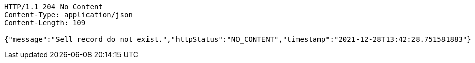 [source,http,options="nowrap"]
----
HTTP/1.1 204 No Content
Content-Type: application/json
Content-Length: 109

{"message":"Sell record do not exist.","httpStatus":"NO_CONTENT","timestamp":"2021-12-28T13:42:28.751581883"}
----